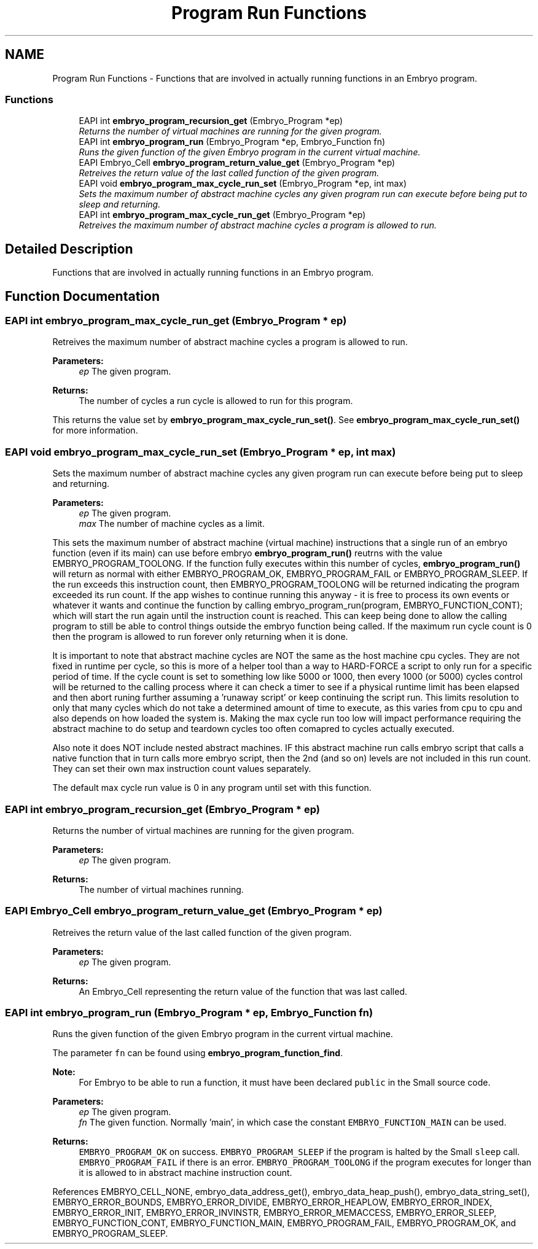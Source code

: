 .TH "Program Run Functions" 3 "19 May 2008" "Embryo" \" -*- nroff -*-
.ad l
.nh
.SH NAME
Program Run Functions \- Functions that are involved in actually running functions in an Embryo program.  

.PP
.SS "Functions"

.in +1c
.ti -1c
.RI "EAPI int \fBembryo_program_recursion_get\fP (Embryo_Program *ep)"
.br
.RI "\fIReturns the number of virtual machines are running for the given program. \fP"
.ti -1c
.RI "EAPI int \fBembryo_program_run\fP (Embryo_Program *ep, Embryo_Function fn)"
.br
.RI "\fIRuns the given function of the given Embryo program in the current virtual machine. \fP"
.ti -1c
.RI "EAPI Embryo_Cell \fBembryo_program_return_value_get\fP (Embryo_Program *ep)"
.br
.RI "\fIRetreives the return value of the last called function of the given program. \fP"
.ti -1c
.RI "EAPI void \fBembryo_program_max_cycle_run_set\fP (Embryo_Program *ep, int max)"
.br
.RI "\fISets the maximum number of abstract machine cycles any given program run can execute before being put to sleep and returning. \fP"
.ti -1c
.RI "EAPI int \fBembryo_program_max_cycle_run_get\fP (Embryo_Program *ep)"
.br
.RI "\fIRetreives the maximum number of abstract machine cycles a program is allowed to run. \fP"
.in -1c
.SH "Detailed Description"
.PP 
Functions that are involved in actually running functions in an Embryo program. 
.PP
.SH "Function Documentation"
.PP 
.SS "EAPI int embryo_program_max_cycle_run_get (Embryo_Program * ep)"
.PP
Retreives the maximum number of abstract machine cycles a program is allowed to run. 
.PP
\fBParameters:\fP
.RS 4
\fIep\fP The given program. 
.RE
.PP
\fBReturns:\fP
.RS 4
The number of cycles a run cycle is allowed to run for this program.
.RE
.PP
This returns the value set by \fBembryo_program_max_cycle_run_set()\fP. See \fBembryo_program_max_cycle_run_set()\fP for more information. 
.SS "EAPI void embryo_program_max_cycle_run_set (Embryo_Program * ep, int max)"
.PP
Sets the maximum number of abstract machine cycles any given program run can execute before being put to sleep and returning. 
.PP
\fBParameters:\fP
.RS 4
\fIep\fP The given program. 
.br
\fImax\fP The number of machine cycles as a limit.
.RE
.PP
This sets the maximum number of abstract machine (virtual machine) instructions that a single run of an embryo function (even if its main) can use before embryo \fBembryo_program_run()\fP reutrns with the value EMBRYO_PROGRAM_TOOLONG. If the function fully executes within this number of cycles, \fBembryo_program_run()\fP will return as normal with either EMBRYO_PROGRAM_OK, EMBRYO_PROGRAM_FAIL or EMBRYO_PROGRAM_SLEEP. If the run exceeds this instruction count, then EMBRYO_PROGRAM_TOOLONG will be returned indicating the program exceeded its run count. If the app wishes to continue running this anyway - it is free to process its own events or whatever it wants and continue the function by calling embryo_program_run(program, EMBRYO_FUNCTION_CONT); which will start the run again until the instruction count is reached. This can keep being done to allow the calling program to still be able to control things outside the embryo function being called. If the maximum run cycle count is 0 then the program is allowed to run forever only returning when it is done.
.PP
It is important to note that abstract machine cycles are NOT the same as the host machine cpu cycles. They are not fixed in runtime per cycle, so this is more of a helper tool than a way to HARD-FORCE a script to only run for a specific period of time. If the cycle count is set to something low like 5000 or 1000, then every 1000 (or 5000) cycles control will be returned to the calling process where it can check a timer to see if a physical runtime limit has been elapsed and then abort runing further assuming a 'runaway script' or keep continuing the script run. This limits resolution to only that many cycles which do not take a determined amount of time to execute, as this varies from cpu to cpu and also depends on how loaded the system is. Making the max cycle run too low will impact performance requiring the abstract machine to do setup and teardown cycles too often comapred to cycles actually executed.
.PP
Also note it does NOT include nested abstract machines. IF this abstract machine run calls embryo script that calls a native function that in turn calls more embryo script, then the 2nd (and so on) levels are not included in this run count. They can set their own max instruction count values separately.
.PP
The default max cycle run value is 0 in any program until set with this function. 
.SS "EAPI int embryo_program_recursion_get (Embryo_Program * ep)"
.PP
Returns the number of virtual machines are running for the given program. 
.PP
\fBParameters:\fP
.RS 4
\fIep\fP The given program. 
.RE
.PP
\fBReturns:\fP
.RS 4
The number of virtual machines running. 
.RE
.PP

.SS "EAPI Embryo_Cell embryo_program_return_value_get (Embryo_Program * ep)"
.PP
Retreives the return value of the last called function of the given program. 
.PP
\fBParameters:\fP
.RS 4
\fIep\fP The given program. 
.RE
.PP
\fBReturns:\fP
.RS 4
An Embryo_Cell representing the return value of the function that was last called. 
.RE
.PP

.SS "EAPI int embryo_program_run (Embryo_Program * ep, Embryo_Function fn)"
.PP
Runs the given function of the given Embryo program in the current virtual machine. 
.PP
The parameter \fCfn\fP can be found using \fBembryo_program_function_find\fP.
.PP
\fBNote:\fP
.RS 4
For Embryo to be able to run a function, it must have been declared \fCpublic\fP in the Small source code.
.RE
.PP
\fBParameters:\fP
.RS 4
\fIep\fP The given program. 
.br
\fIfn\fP The given function. Normally 'main', in which case the constant \fCEMBRYO_FUNCTION_MAIN\fP can be used. 
.RE
.PP
\fBReturns:\fP
.RS 4
\fCEMBRYO_PROGRAM_OK\fP on success. \fCEMBRYO_PROGRAM_SLEEP\fP if the program is halted by the Small \fCsleep\fP call. \fCEMBRYO_PROGRAM_FAIL\fP if there is an error. \fCEMBRYO_PROGRAM_TOOLONG\fP if the program executes for longer than it is allowed to in abstract machine instruction count. 
.RE
.PP

.PP
References EMBRYO_CELL_NONE, embryo_data_address_get(), embryo_data_heap_push(), embryo_data_string_set(), EMBRYO_ERROR_BOUNDS, EMBRYO_ERROR_DIVIDE, EMBRYO_ERROR_HEAPLOW, EMBRYO_ERROR_INDEX, EMBRYO_ERROR_INIT, EMBRYO_ERROR_INVINSTR, EMBRYO_ERROR_MEMACCESS, EMBRYO_ERROR_SLEEP, EMBRYO_FUNCTION_CONT, EMBRYO_FUNCTION_MAIN, EMBRYO_PROGRAM_FAIL, EMBRYO_PROGRAM_OK, and EMBRYO_PROGRAM_SLEEP.
